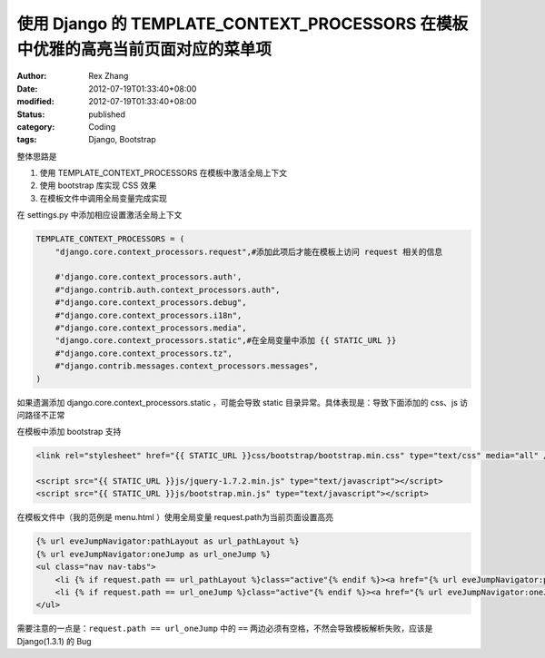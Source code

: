 使用 Django 的 TEMPLATE_CONTEXT_PROCESSORS 在模板中优雅的高亮当前页面对应的菜单项
######################################################################################################################


:author: Rex Zhang
:date: 2012-07-19T01:33:40+08:00
:modified: 2012-07-19T01:33:40+08:00
:status: published
:category: Coding
:tags: Django, Bootstrap

整体思路是

#. 使用 TEMPLATE_CONTEXT_PROCESSORS 在模板中激活全局上下文
#. 使用 bootstrap 库实现 CSS 效果
#. 在模板文件中调用全局变量完成实现

在 settings.py 中添加相应设置激活全局上下文

.. code-block:: python

    TEMPLATE_CONTEXT_PROCESSORS = (
        "django.core.context_processors.request",#添加此项后才能在模板上访问 request 相关的信息

        #'django.core.context_processors.auth',
        #"django.contrib.auth.context_processors.auth",
        #"django.core.context_processors.debug",
        #"django.core.context_processors.i18n",
        #"django.core.context_processors.media",
        "django.core.context_processors.static",#在全局变量中添加 {{ STATIC_URL }}
        #"django.core.context_processors.tz",
        #"django.contrib.messages.context_processors.messages",
    )


如果遗漏添加 django.core.context_processors.static ，可能会导致 static 目录异常。具体表现是：导致下面添加的 css、js 访问路径不正常

在模板中添加 bootstrap 支持

.. code-block:: html

    <link rel="stylesheet" href="{{ STATIC_URL }}css/bootstrap/bootstrap.min.css" type="text/css" media="all" />

    <script src="{{ STATIC_URL }}js/jquery-1.7.2.min.js" type="text/javascript"></script>
    <script src="{{ STATIC_URL }}js/bootstrap.min.js" type="text/javascript"></script>

在模板文件中（我的范例是 menu.html ）使用全局变量 request.path为当前页面设置高亮

.. code-block:: xml

    {% url eveJumpNavigator:pathLayout as url_pathLayout %}
    {% url eveJumpNavigator:oneJump as url_oneJump %}
    <ul class="nav nav-tabs">
        <li {% if request.path == url_pathLayout %}class="active"{% endif %}><a href="{% url eveJumpNavigator:pathLayout %}" >旗舰跳跃路线规划工具</a></li>
        <li {% if request.path == url_oneJump %}class="active"{% endif %}><a href="{% url eveJumpNavigator:oneJump %}" >旗舰一跳可达星系查询</a></li>
    </ul>

需要注意的一点是：``request.path == url_oneJump`` 中的 ``==`` 两边必须有空格，不然会导致模板解析失败，应该是 Django(1.3.1) 的 Bug
